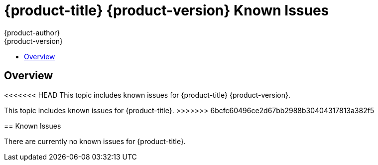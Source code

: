 [[online-known-issues]]
= {product-title} {product-version} Known Issues
{product-author}
{product-version}
:data-uri:
:icons:
:experimental:
:toc: macro
:toc-title:
:prewrap!:

toc::[]

== Overview

<<<<<<< HEAD
This topic includes known issues for {product-title} {product-version}.
=======
This topic includes known issues for {product-title}.
>>>>>>> 6bcfc60496ce2d67bb2988b30404317813a382f5

[[known-issues-list]]
== Known Issues

There are currently no known issues for {product-title}. 
